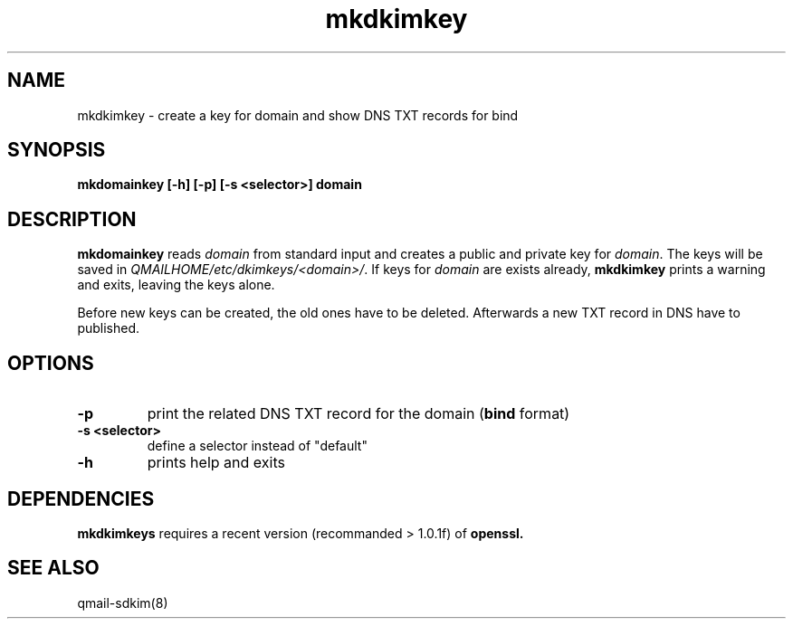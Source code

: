 .TH mkdkimkey 8 "" openqmail
.SH NAME
mkdkimkey \- create a key for domain and show DNS TXT records for bind
.SH SYNOPSIS
.B mkdomainkey [-h] [-p] [-s <selector>] domain
.SH DESCRIPTION
.B mkdomainkey
reads \fIdomain\fR from standard input and creates a public and private key for
\fIdomain\fR. The keys will be saved in \fIQMAILHOME/etc/dkimkeys/<domain>/\fR.
If keys for \fIdomain\fR are exists already, \fBmkdkimkey\fR prints a warning
and exits, leaving the keys alone.

Before new keys can be created, the old ones have to be deleted. Afterwards a
new TXT record in DNS have to published.
.SH OPTIONS
.TP
.B -p
print the related DNS TXT record for the domain (\fBbind\fR format)
.TP
.B "-s <selector>"
define a selector instead of "default"
.TP
.B -h 
prints help and exits
.SH DEPENDENCIES
.B mkdkimkeys
requires a recent version (recommanded > 1.0.1f) of
.B openssl.
.SH "SEE ALSO"
qmail-sdkim(8)
